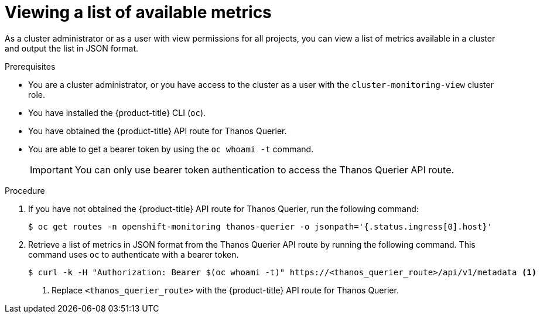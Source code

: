// Module included in the following assemblies:
//
// * observability/monitoring/managing-metrics.adoc

:_mod-docs-content-type: PROCEDURE
[id="viewing-a-list-of-available-metrics_{context}"]
= Viewing a list of available metrics

As a cluster administrator or as a user with view permissions for all projects, you can view a list of metrics available in a cluster and output the list in JSON format.

.Prerequisites
* You are a cluster administrator, or you have access to the cluster as a user with the `cluster-monitoring-view` cluster role.
* You have installed the {product-title} CLI (`oc`).
* You have obtained the {product-title} API route for Thanos Querier.
* You are able to get a bearer token by using the `oc whoami -t` command.
+
[IMPORTANT]
====
You can only use bearer token authentication to access the Thanos Querier API route.
====

.Procedure

. If you have not obtained the {product-title} API route for Thanos Querier, run the following command:
+
[source,terminal]
----
$ oc get routes -n openshift-monitoring thanos-querier -o jsonpath='{.status.ingress[0].host}'
----

. Retrieve a list of metrics in JSON format from the Thanos Querier API route by running the following command. This command uses `oc` to authenticate with a bearer token.
+
[source,terminal]
----
$ curl -k -H "Authorization: Bearer $(oc whoami -t)" https://<thanos_querier_route>/api/v1/metadata <1>
----
<1> Replace `<thanos_querier_route>` with the {product-title} API route for Thanos Querier.